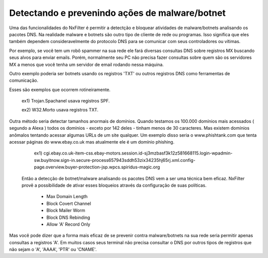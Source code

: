 Detectando e prevenindo ações de malware/botnet
^^^^^^^^^^^^^^^^^^^^^^^^^^^^^^^^^^^^^^^^^^^^^^^^^

Uma das funcionalidades do NxFilter é permitir a detectção e bloquear atividades de malware/botnets analisando os pacotes DNS. Na realidade malware e botnets são outro tipo de cliente de rede ou programas. Isso significa que eles também dependem consideravelmente do protocolo DNS para se comunicar com seus controladores ou vítimas.

Por exemplo, se você tem um robô spammer na sua rede ele fará diversas consultas DNS sobre registros MX buscando seus alvos para enviar emails. Porém, normalmente seu PC não precisa fazer consultas sobre quem são os servidores MX a menos que você tenha um servidor de email rodando nessa máquina.

Outro exemplo poderia ser botnets usando os registros 'TXT'  ou outros registros DNS como ferramentas de comunicação. 

Esses são exemplos que ocorrem rotineiramente.

  ex1) Trojan.Spachanel usava registros SPF.

  ex2) W32.Morto usava registros TXT.

Outra método seria detectar tamanhos anormais de domínios. Quando testamos os 100.000 domínios mais acessados ( segundo a Alexa ) todos os domínios - exceto por 142 deles - tinham menos de 30 caracteres. Mas existem domínios anômalos tentando acessar algumas URLs de um site qualquer. Um exemplo disso seria o www.phishtank.com que tenta acessar páginas do www.ebay.co.uk mas atualmente ele é um domínio phishing.

  ex1) cgi.ebay.co.uk-item-css.ebay-motors.session.id-sj3mzbasf3k12z581668115.login-wpadmin-sw.buyitnow.sign-in.secure-process657943sddh53zix34235hj65rj.xml.config-page.overview.buyer-protection-jsp.wpcs.spiridus-magic.org

 Então a detecção de botnet/malware analisando os pacotes DNS vem a ser uma técnica bem eficaz. NxFilter provê a possibilidade de ativar esses bloqueios através da configuração de suas políticas.

  - Max Domain Length

  - Block Covert Channel

  - Block Mailer Worm

  - Block DNS Rebinding

  - Allow 'A' Record Only

Mas você pode dizer que a forma mais eficaz de se prevenir contra malware/botnets na sua rede seria permitir apenas consultas a registros 'A'. Em muitos casos seus terminal não precisa consultar o DNS por outros tipos de registros que não sejam o 'A', 'AAAA', 'PTR' ou 'CNAME'.
